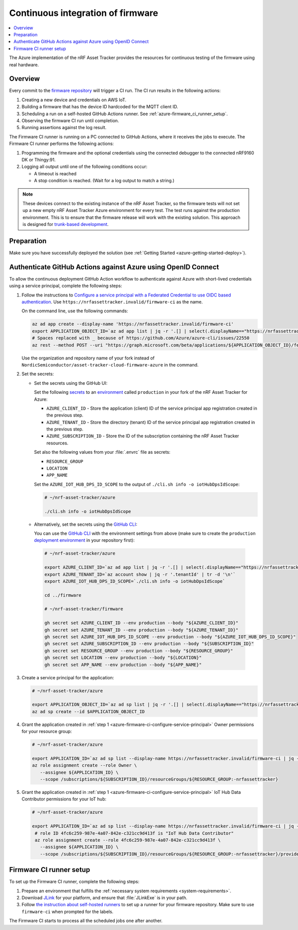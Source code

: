 .. _azure-firmware-ci:

Continuous integration of firmware
##################################

.. contents::
   :local:
   :depth: 2

The Azure implementation of the nRF Asset Tracker provides the resources for continuous testing of the firmware using real hardware.

Overview
********

Every commit to the `firmware repository <https://github.com/NordicSemiconductor/asset-tracker-cloud-firmware-azure>`_ will trigger a CI run.
The CI run results in the following actions:

1. Creating a new device and credentials on AWS IoT.
#. Building a firmware that has the device ID hardcoded for the MQTT client ID.
#. Scheduling a run on a self-hosted GitHub Actions runner. See :ref:`azure-firmware_ci_runner_setup`.
#. Observing the firmware CI run until completion.
#. Running assertions against the log result.

The Firmware CI runner is running on a PC connected to GitHub Actions, where it receives the jobs to execute.
The Firmware CI runner performs the following actions:

1. Programming the firmware and the optional credentials using the connected debugger to the connected nRF9160 DK or Thingy:91.
#. Logging all output until one of the following conditions occur:

   * A timeout is reached
   * A stop condition is reached. (Wait for a log output to match a string.)

.. note::

   These devices connect to the existing instance of the nRF Asset Tracker, so the firmware tests will not set up a new empty nRF Asset Tracker Azure environment for every test.
   The test runs against the production environment.
   This is to ensure that the firmware release will work with the existing solution.
   This approach is designed for `trunk-based development <https://thinkinglabs.io/talks/feature-branching-considered-evil.html>`_.

Preparation
***********

Make sure you have successfully deployed the solution (see :ref:`Getting Started <azure-getting-started-deploy>`).

Authenticate GitHub Actions against Azure using OpenID Connect
**************************************************************

To allow the continuous deployment GitHub Action workflow to authenticate against Azure with short-lived credentials using a service principal, complete the following steps:

.. _azure-firmware-ci-configure-service-principal:

1. Follow the instructions to `Configure a service principal with a Federated Credential to use OIDC based authentication <https://github.com/Azure/login#configure-a-service-principal-with-a-federated-credential-to-use-oidc-based-authentication>`_.
   Use ``https://nrfassettracker.invalid/firmware-ci`` as the name.

   On the command line, use the following commands:

   .. code-block:: bash

      az ad app create --display-name 'https://nrfassettracker.invalid/firmware-ci'
      export APPLICATION_OBJECT_ID=`az ad app list | jq -r '.[] | select(.displayName=="https://nrfassettracker.invalid/firmware-ci") | .objectId' | tr -d '\n'`
      # Spaces replaced with _ because of https://github.com/Azure/azure-cli/issues/22550
      az rest --method POST --uri "https://graph.microsoft.com/beta/applications/${APPLICATION_OBJECT_ID}/federatedIdentityCredentials" --body '{"name":"GitHub_Actions","issuer":"https://token.actions.githubusercontent.com","subject":"repo:NordicSemiconductor/asset-tracker-cloud-firmware-azure:environment:production","description":"Allow_GitHub_Actions_to_modify_Azure_resources","audiences":["api://AzureADTokenExchange"]}' 

   Use the organization and repository name of your fork instead of ``NordicSemiconductor/asset-tracker-cloud-firmware-azure`` in the command.

#. Set the secrets:

   - Set the secrets using the GitHub UI:

     Set the following `secrets <https://docs.github.com/en/rest/reference/actions#secrets>`_ to an `environment <https://docs.github.com/en/actions/reference/environments#creating-an-environment>`_ called ``production`` in your fork of the nRF Asset Tracker for Azure:

     * ``AZURE_CLIENT_ID`` - Store the application (client) ID of the service principal app registration created in the previous step.
     * ``AZURE_TENANT_ID`` - Store the directory (tenant) ID of the service principal app registration created in the previous step.
     * ``AZURE_SUBSCRIPTION_ID`` - Store the ID of the subscription containing the nRF Asset Tracker resources.

     Set also the following values from your :file:`.envrc` file as secrets:

     * ``RESOURCE_GROUP``
     * ``LOCATION``
     * ``APP_NAME``

     Set the ``AZURE_IOT_HUB_DPS_ID_SCOPE`` to the output of ``./cli.sh info -o iotHubDpsIdScope``:

     .. code-block:: bash

        # ~/nrf-asset-tracker/azure
  
        ./cli.sh info -o iotHubDpsIdScope

   - Alternatively, set the secrets using the `GitHub CLI <https://cli.github.com/>`_:

     You can use the `GitHub CLI <https://cli.github.com/>`_  with the environment settings from above (make sure to create the ``production`` `deployment environment <https://docs.github.com/en/actions/deployment/targeting-different-environments/using-environments-for-deployment>`_ in your repository first):

    .. code-block:: bash

       # ~/nrf-asset-tracker/azure

       export AZURE_CLIENT_ID=`az ad app list | jq -r '.[] | select(.displayName=="https://nrfassettracker.invalid/firmware-ci") | .appId' | tr -d '\n'`
       export AZURE_TENANT_ID=`az account show | jq -r '.tenantId' | tr -d '\n'`
       export AZURE_IOT_HUB_DPS_ID_SCOPE=`./cli.sh info -o iotHubDpsIdScope`

       cd ../firmware

       # ~/nrf-asset-tracker/firmware

       gh secret set AZURE_CLIENT_ID --env production --body "${AZURE_CLIENT_ID}"
       gh secret set AZURE_TENANT_ID --env production --body "${AZURE_TENANT_ID}"
       gh secret set AZURE_IOT_HUB_DPS_ID_SCOPE --env production --body "${AZURE_IOT_HUB_DPS_ID_SCOPE}"
       gh secret set AZURE_SUBSCRIPTION_ID --env production --body "${SUBSCRIPTION_ID}"
       gh secret set RESOURCE_GROUP --env production --body "${RESOURCE_GROUP}"
       gh secret set LOCATION --env production --body "${LOCATION}"
       gh secret set APP_NAME --env production --body "${APP_NAME}"
 
#. Create a service principal for the application:

   .. code-block:: bash

      # ~/nrf-asset-tracker/azure

      export APPLICATION_OBJECT_ID=`az ad sp list | jq -r '.[] | select(.displayName=="https://nrfassettracker.invalid/firmware-ci") | .objectId' | tr -d '\n'`
      az ad sp create --id $APPLICATION_OBJECT_ID

#. Grant the application created in :ref:`step 1 <azure-firmware-ci-configure-service-principal>` Owner permissions for your resource group:

   .. code-block:: bash

      # ~/nrf-asset-tracker/azure

      export APPLICATION_ID=`az ad sp list --display-name https://nrfassettracker.invalid/firmware-ci | jq -r '.[] | .appId'  | tr -d '\n'`
      az role assignment create --role Owner \
         --assignee ${APPLICATION_ID} \
         --scope /subscriptions/${SUBSCRIPTION_ID}/resourceGroups/${RESOURCE_GROUP:-nrfassettracker}

#. Grant the application created in :ref:`step 1 <azure-firmware-ci-configure-service-principal>` IoT Hub Data Contributor permissions for your IoT hub:

   .. code-block:: bash

      # ~/nrf-asset-tracker/azure

      export APPLICATION_ID=`az ad sp list --display-name https://nrfassettracker.invalid/firmware-ci | jq -r '.[] | .appId'  | tr -d '\n'`
       # role ID 4fc6c259-987e-4a07-842e-c321cc9d413f is "IoT Hub Data Contributor"
       az role assignment create --role 4fc6c259-987e-4a07-842e-c321cc9d413f \
         --assignee ${APPLICATION_ID} \
         --scope /subscriptions/${SUBSCRIPTION_ID}/resourceGroups/${RESOURCE_GROUP:-nrfassettracker}/providers/Microsoft.Devices/IotHubs/${APP_NAME}IotHub

.. _azure-firmware_ci_runner_setup:

Firmware CI runner setup
************************

To set up the Firmware CI runner, complete the following steps:

1. Prepare an environment that fulfills the :ref:`necessary system requirements <system-requirements>`.
#. Download `JLink <https://www.segger.com/downloads/jlink/>`_ for your platform, and ensure that :file:`JLinkExe` is in your path.
#. Follow `the instruction about self-hosted runners <https://docs.github.com/en/actions/hosting-your-own-runners/about-self-hosted-runners>`_ to set up a runner for your firmware repository.
   Make sure to use ``firmware-ci`` when prompted for the labels.

The Firmware CI starts to process all the scheduled jobs one after another.
